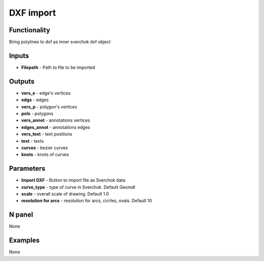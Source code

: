 DXF import
==========


Functionality
-------------
Bring polylines to dxf as inner sverchok dxf object


Inputs
------

- **Filepath** - Path to file to be imported


Outputs
-------

- **vers_e** - edge's vertices
- **edgs** - edges
- **vers_p** - polygon's vertices
- **pols** - polygons
- **vers_annot** - annotations vertices
- **edges_annot** - annotations edges
- **vers_text** - text positions
- **text** - texts
- **curves** - bezier curves
- **knots** - knots of curves

Parameters
----------

- **Import DXF** - Button to import file as Sverchok data
- **curve_type** - type of curve in Sverchok. Default Geomdl
- **scale** - overall scale of drawing. Default 1.0
- **resolution for arcs** - resolution for arcs, cicrles, ovals. Default 10


N panel
-------

None

Examples
--------

None
